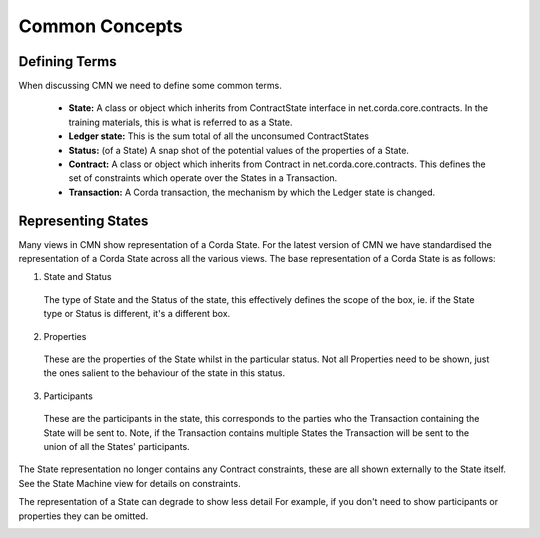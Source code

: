 ===============
Common Concepts
===============

--------------
Defining Terms
--------------

When discussing CMN we need to define some common terms.

 * **State:** A class or object which inherits from ContractState interface in net.corda.core.contracts. In the training materials, this is what is referred to as a State.
 * **Ledger state:**	This is the sum total of all the unconsumed ContractStates
 * **Status:** (of a State)	A snap shot of the potential values of the properties of a State.
 * **Contract:**	A class or object which inherits from Contract in net.corda.core.contracts. This defines the set of constraints which operate over the States in a Transaction.
 * **Transaction:**	A Corda transaction, the mechanism by which the Ledger state is changed.

-------------------
Representing States
-------------------

Many views in CMN show representation of a Corda State. For the latest version of CMN we have standardised the representation of a Corda State across all the various views. The base representation of a Corda State is as follows:


.. image:: ../resources/views/CMN2_State.png
  :width: 40%
  :align: center


1)  State and Status

  The type of State and the Status of the state, this effectively defines the scope of the box, ie. if the State type or Status is different, it's a different box.

2) Properties

  These are the properties of the State whilst in the particular status. Not all Properties need to be shown, just the ones salient to the behaviour of the state in this status.

3) Participants

  These are the participants in the state, this corresponds to the parties who the Transaction containing the State will be sent to. Note, if the Transaction contains multiple States the Transaction will be sent to the union of all the States' participants.



The State representation no longer contains any Contract constraints, these are all shown externally to the State itself. See the State Machine view for details on constraints.

The representation of a State can degrade to show less detail For example, if you don't need to show participants or properties they can be omitted.

.. image:: ../resources/views/CMN2_Degraded_state.png
  :width: 60%
  :align: center
